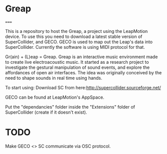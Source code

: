 * Greap
=====

This is a repository to host the Greap, a project using the LeapMotion device.
To use this you need to download a latest stable version of SuperCollider, and GECO.
GECO is used to map out the Leap's data into SuperCollider. Currently the software is using MIDI protocol for that.

Gr(ain) + (L)eap = Greap. Greap is an interactive music environment made to create live electroacoustic music. It started as a research project to investigate the gestural manipulation of sound events, and explore the affordances of open air interfaces. The idea was originally conceived by the need to shape sounds in real time using hands.

To start using:
Download SC from here:http://supercollider.sourceforge.net/

GECO can be found at LeapMotion's AppSpace.

Put the "dependancies" folder inside the "Extensions" folder of SuperCollider (create if it doesn't exist).

* TODO
Make GECO <> SC communicate via OSC protocol.
